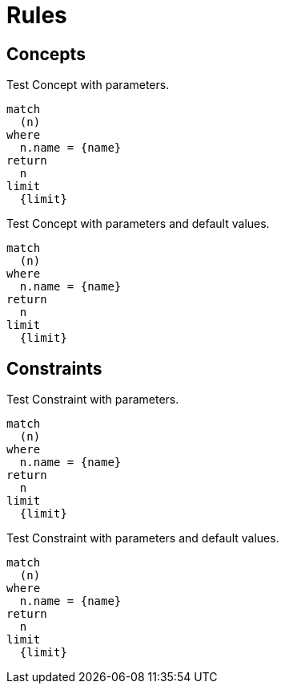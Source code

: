 = Rules

== Concepts

[[test:ConceptWithParameters]]
.Test Concept with parameters.
[source,cypher,role=concept,requiresParameters="char charParam; byte byteParam; short shortParam; int intParam; long longParam; float floatParam; double doubleParam; boolean booleanParam; string stringParam"]
----
match
  (n)
where
  n.name = {name}
return
  n
limit
  {limit}
----

[[test:ConceptWithParametersAndDefaultValues]]
.Test Concept with parameters and default values.
[source,cypher,requiresParameters="char charParam='4'; byte byteParam=42; short shortParam=42; int intParam=42; long longParam=42; float floatParam=42; double doubleParam=42; boolean booleanParam=true; string stringParam='FortyTwo'"]
----
match
  (n)
where
  n.name = {name}
return
  n
limit
  {limit}
----

== Constraints

[[test:ConstraintWithParameters]]
.Test Constraint with parameters.
[source,cypher,role=constraint,requiresParameters="char charParam; byte byteParam; short shortParam; int intParam; long longParam; float floatParam; double doubleParam; boolean booleanParam; String stringParam"]
----
match
  (n)
where
  n.name = {name}
return
  n
limit
  {limit}
----

[[test:ConstraintWithParametersAndDefaultValues]]
.Test Constraint with parameters and default values.
[source,cypher,requiresParameters="char charParam='4'; byte byteParam=42; short shortParam=42; int intParam=42; long longParam=42; float floatParam=42; double doubleParam=42; boolean booleanParam=true; string stringParam='FortyTwo'"]
----
match
  (n)
where
  n.name = {name}
return
  n
limit
  {limit}
----


